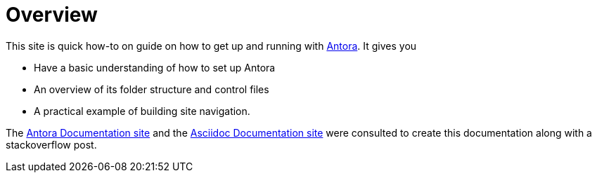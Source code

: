 = Overview

This site is quick how-to on guide on how to get up and running with https://docs.antora.org[Antora]. It gives you

* Have a basic understanding of how to set up Antora
* An overview of its folder structure and control files
* A practical example of building site navigation.

The https://docs.antora.org[Antora Documentation site] and the https://docs.asciidoctor.org/asciidoc/latest/[Asciidoc Documentation site]
were consulted to create this documentation along with a stackoverflow post.
